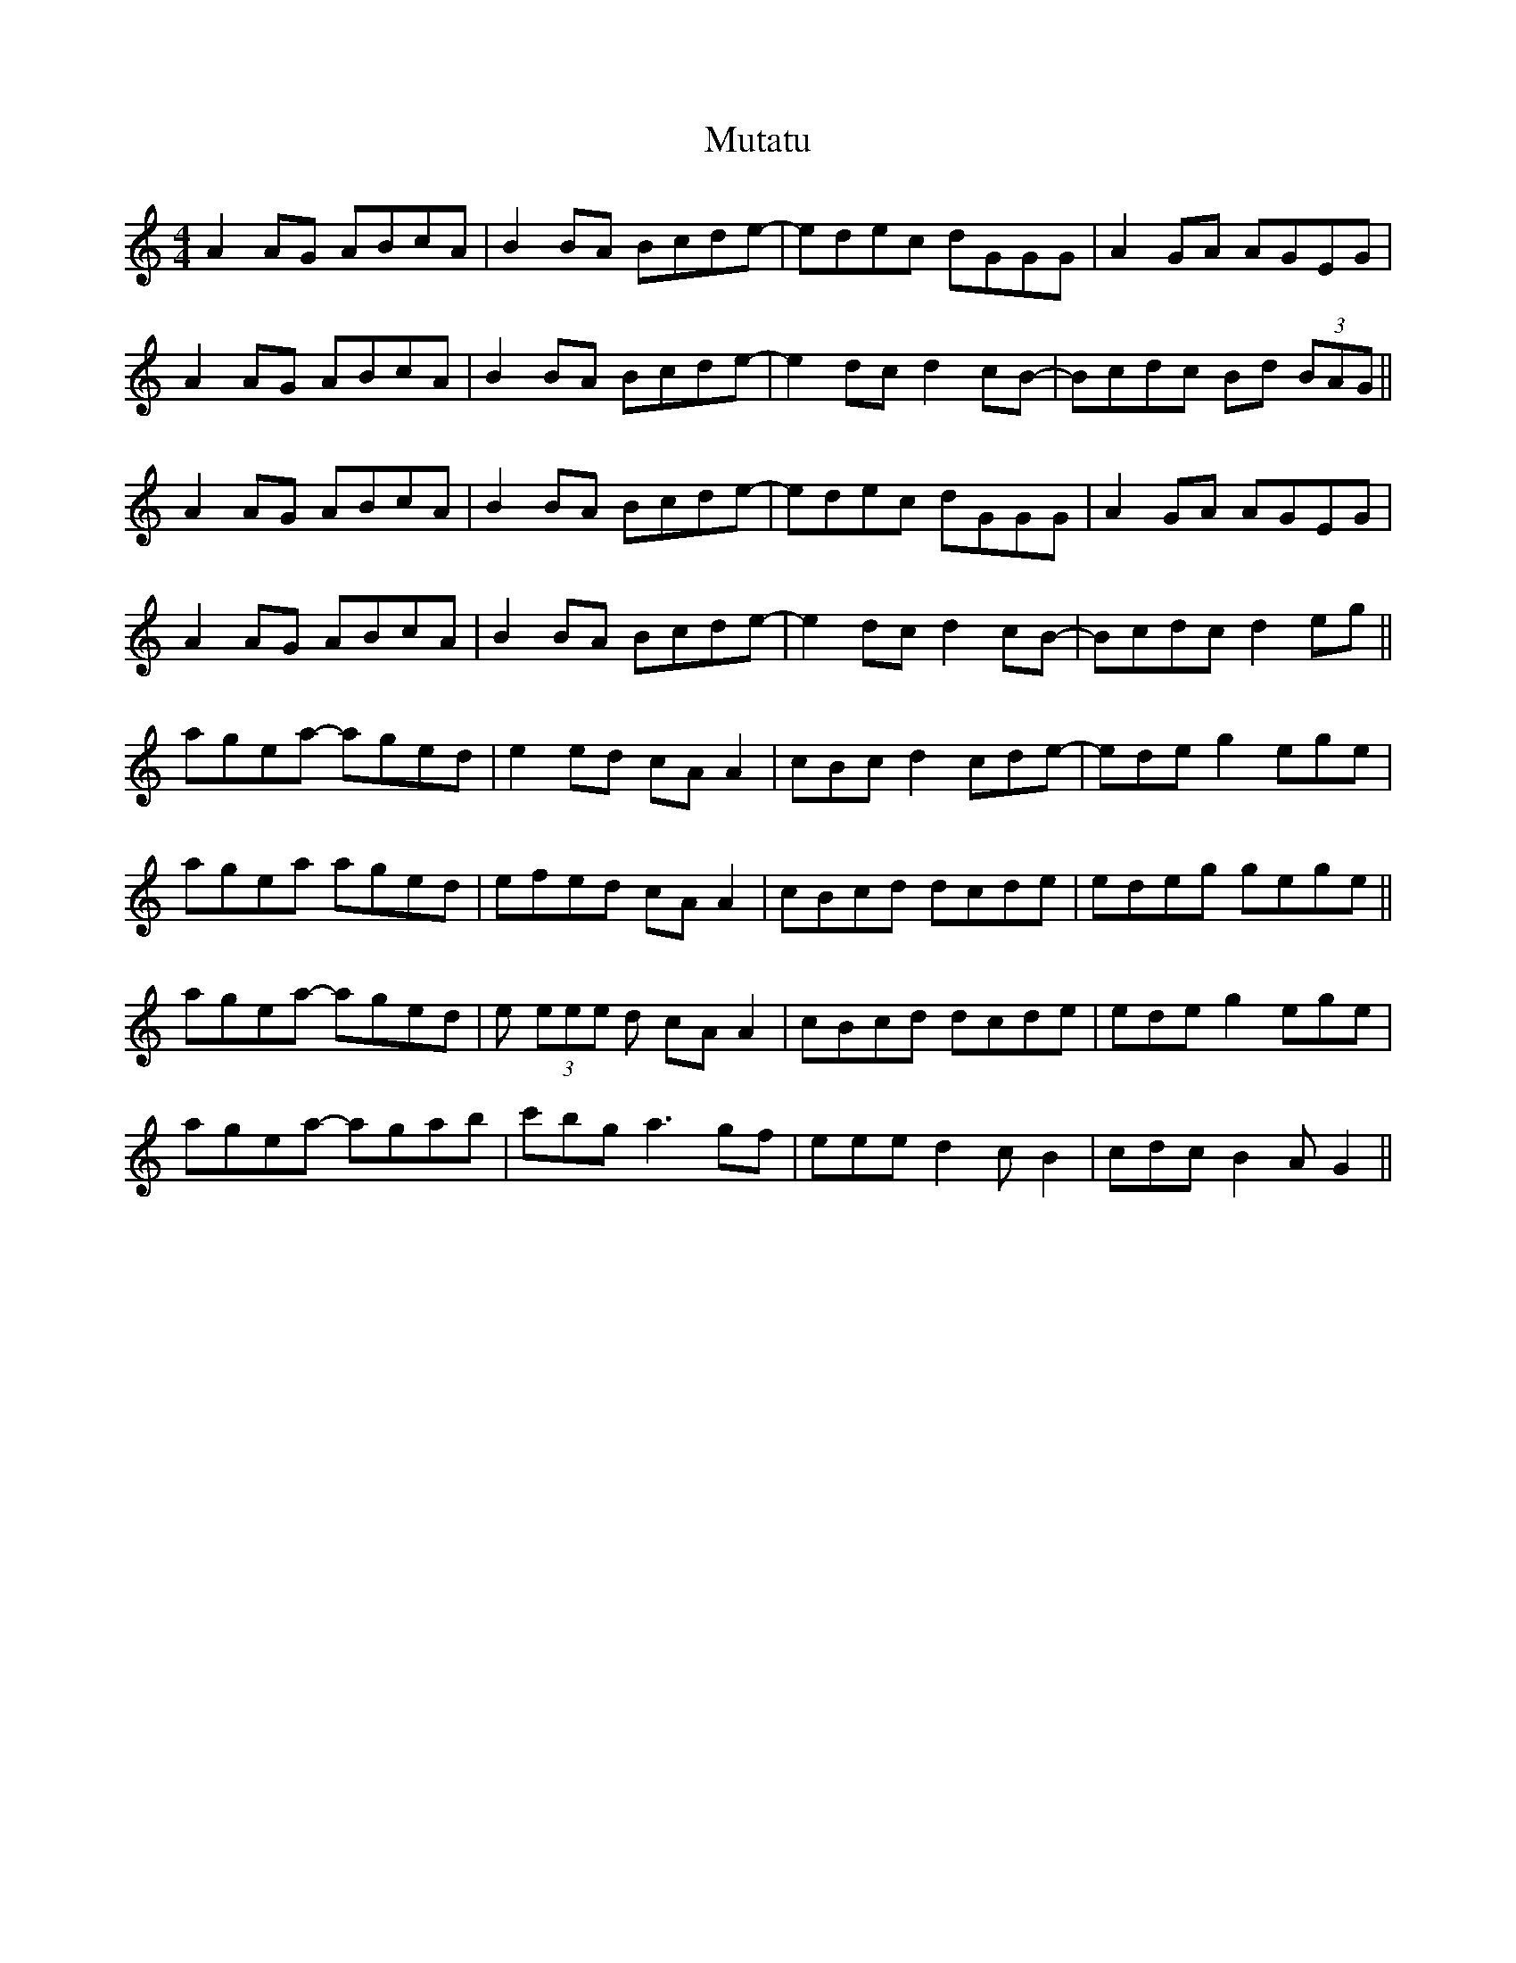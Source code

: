 X: 28679
T: Mutatu
R: reel
M: 4/4
K: Aminor
A2AG ABcA|B2BA Bcde|-edec dGGG|A2GA AGEG|
A2AG ABcA|B2BA Bcde|-e2dc d2cB|-Bcdc Bd (3BAG||
A2AG ABcA|B2BA Bcde|-edec dGGG|A2GA AGEG|
A2AG ABcA|B2BA Bcde|-e2dc d2cB|-Bcdc d2eg||
agea -aged|e2ed cAA2|cBc d2 cde|-ede g2 ege|
agea aged|efed cAA2|cBcd dcde|edeg gege||
agea -aged|e (3eee d cAA2|cBcd dcde|ede g2 ege|
agea -agab|c'bg a3 gf|eee d2 c B2|cdc B2A G2||

